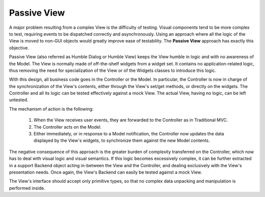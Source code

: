 Passive View
------------

A major problem resulting from a complex View is the difficulty of testing.
Visual components tend to be more complex to test, requiring events to be
dispatched correctly and asynchronously. Using an approach where all the logic
of the View is moved to non-GUI objects would greatly improve ease of
testability. The **Passive View** approach has exactly this objective.

Passive View (also referred as Humble Dialog or Humble View) keeps the
View humble in logic and with no awareness of the Model. 
The View is normally made of off-the-shelf widgets from a widget set.
It contains no application-related logic, thus removing the need for
specialization of the View or of the Widgets classes to introduce this logic. 

With this design, all business code goes in the Controller or the Model.
In particular, the Controller is now in charge of the synchronization 
of the View's contents, either through the View's set/get methods, or 
directly on the widgets. The Controller and all its logic can be tested
effectively against a mock View. The actual View, having no logic, can be 
left untested.

The mechanism of action is the following:

    #. When the View receives user events, they are forwarded to the Controller
       as in Traditional MVC.
    #. The Controller acts on the Model.
    #. Either immediately, or in response to a Model notification, the
       Controller now updates the data displayed by the View's widgets,
       to synchronize them against the new Model contents.


The negative consequence of this approach is the greater burden of complexity
transferred on the Controller, which now has to deal with visual logic and
visual semantics. If this logic becomes excessively complex, it can be
further extracted in a support Backend object acting in-between the View
and the Controller, and dealing exclusively with the View's presentation needs.
Once again, the View's Backend can easily be tested against a mock View.

The View's interface should accept only primitive types, so that no
complex data unpacking and manipulation is performed inside.
